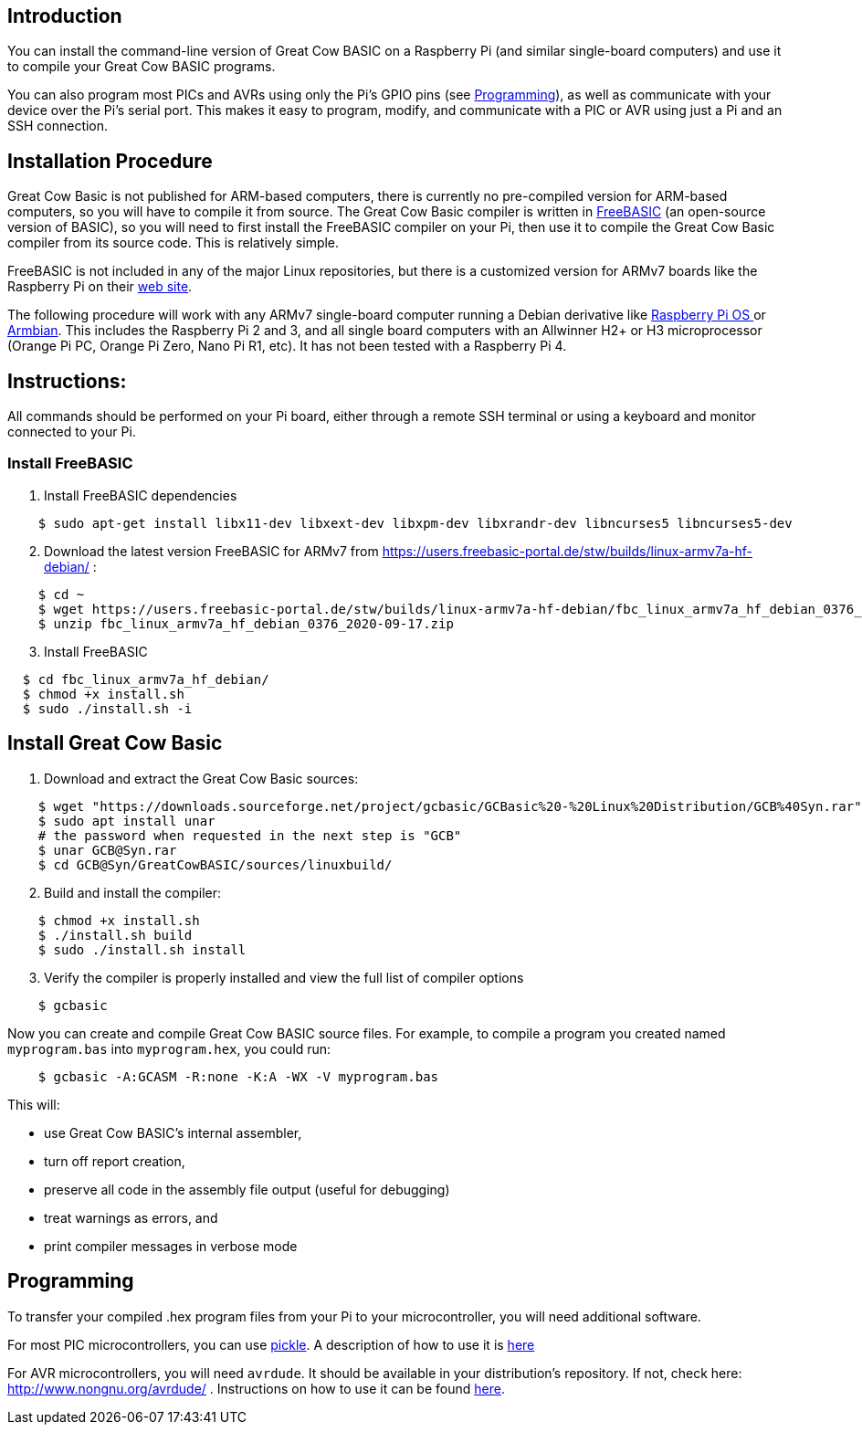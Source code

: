 == Introduction

You can install the command-line version of Great Cow BASIC on a Raspberry Pi (and similar single-board computers) and use it to compile your Great Cow BASIC programs.

You can also program most PICs and AVRs using only the Pi's GPIO pins (see <<Programming>>), as well as communicate with your device over the Pi's serial port.  This makes it easy to program, modify, and communicate with a PIC or AVR using just a Pi and an SSH connection.

== Installation Procedure

Great Cow Basic is not published for ARM-based computers, there is currently no pre-compiled version for ARM-based computers, so you will have to compile it from source.  The Great Cow Basic compiler is written in https://www.freebasic.net/[FreeBASIC] (an open-source version of BASIC), so you will need to first install the FreeBASIC compiler on your Pi, then use it to compile the Great Cow Basic compiler from its source code.  This is relatively simple.

FreeBASIC is not included in any of the major Linux repositories, but there is a customized version for ARMv7 boards like the Raspberry Pi on their https://users.freebasic-portal.de/stw/builds/linux-armv7a-hf-debian/[web site].

The following procedure will work with any ARMv7 single-board computer running a Debian derivative like https://www.raspberrypi.org/downloads/raspberry-pi-os/[Raspberry Pi OS ] or https://www.armbian.com/[Armbian].  This includes the Raspberry Pi 2 and 3, and all single board computers with an Allwinner H2+ or H3 microprocessor (Orange Pi PC, Orange Pi Zero, Nano Pi R1, etc).  It has not been tested with a Raspberry Pi 4.

== Instructions:

All commands should be performed on your Pi board, either through a remote SSH terminal or using a keyboard and monitor connected to your Pi.

=== Install FreeBASIC

[start=1]
 . Install FreeBASIC dependencies
----
    $ sudo apt-get install libx11-dev libxext-dev libxpm-dev libxrandr-dev libncurses5 libncurses5-dev
----

[start=2]
 . Download the latest version FreeBASIC for ARMv7 from https://users.freebasic-portal.de/stw/builds/linux-armv7a-hf-debian/ :
----
    $ cd ~ 
    $ wget https://users.freebasic-portal.de/stw/builds/linux-armv7a-hf-debian/fbc_linux_armv7a_hf_debian_0376_2020-09-17.zip
    $ unzip fbc_linux_armv7a_hf_debian_0376_2020-09-17.zip
----

[start=3]
 . Install FreeBASIC
----
  $ cd fbc_linux_armv7a_hf_debian/
  $ chmod +x install.sh
  $ sudo ./install.sh -i
----

== Install Great Cow Basic 

 . Download and extract the Great Cow Basic sources:
----
    $ wget "https://downloads.sourceforge.net/project/gcbasic/GCBasic%20-%20Linux%20Distribution/GCB%40Syn.rar"
    $ sudo apt install unar
    # the password when requested in the next step is "GCB"
    $ unar GCB@Syn.rar
    $ cd GCB@Syn/GreatCowBASIC/sources/linuxbuild/
----

[start=2]
 . Build and install the compiler:
----
    $ chmod +x install.sh
    $ ./install.sh build
    $ sudo ./install.sh install
----

[start=3]
 . Verify the compiler is properly installed and view the full list of compiler options
----
    $ gcbasic
----

Now you can create and compile Great Cow BASIC source files. For example, to compile a program you created named `myprogram.bas` into `myprogram.hex`, you could run:

----
    $ gcbasic -A:GCASM -R:none -K:A -WX -V myprogram.bas
----

This will:

 * use Great Cow BASIC's internal assembler,
 * turn off report creation,
 * preserve all code in the assembly file output (useful for debugging)
 * treat warnings as errors, and
 * print compiler messages in verbose mode
 
== Programming

To transfer your compiled .hex program files from your Pi to your microcontroller, you will need additional software.

For most PIC microcontrollers, you can use https://wiki.kewl.org/dokuwiki/projects:pickle[pickle].  A description of how to use it is https://www.pedalpc.com/blog/program-pic-raspberry-pi/[here]

For AVR microcontrollers, you will need `avrdude`. It should be available in your distribution's repository. If not, check here: http://www.nongnu.org/avrdude/ .  Instructions on how to use it can be found https://learn.adafruit.com/program-an-avr-or-arduino-using-raspberry-pi-gpio-pins/overview[here].



